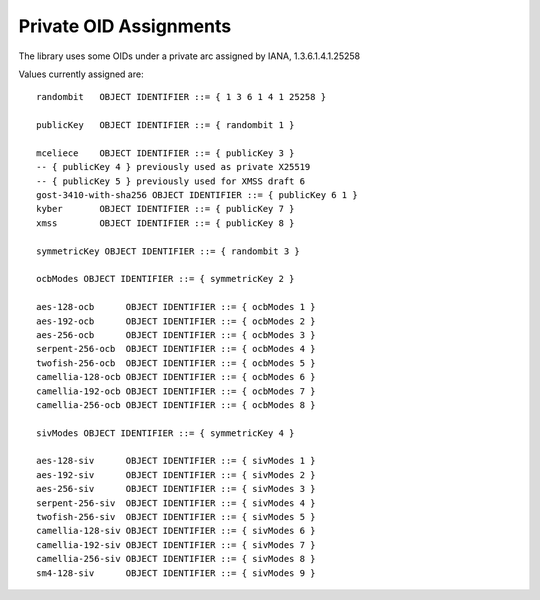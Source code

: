 Private OID Assignments
==========================

The library uses some OIDs under a private arc assigned by IANA,
1.3.6.1.4.1.25258

Values currently assigned are::

  randombit   OBJECT IDENTIFIER ::= { 1 3 6 1 4 1 25258 }

  publicKey   OBJECT IDENTIFIER ::= { randombit 1 }

  mceliece    OBJECT IDENTIFIER ::= { publicKey 3 }
  -- { publicKey 4 } previously used as private X25519
  -- { publicKey 5 } previously used for XMSS draft 6
  gost-3410-with-sha256 OBJECT IDENTIFIER ::= { publicKey 6 1 }
  kyber       OBJECT IDENTIFIER ::= { publicKey 7 }
  xmss        OBJECT IDENTIFIER ::= { publicKey 8 }

  symmetricKey OBJECT IDENTIFIER ::= { randombit 3 }

  ocbModes OBJECT IDENTIFIER ::= { symmetricKey 2 }

  aes-128-ocb      OBJECT IDENTIFIER ::= { ocbModes 1 }
  aes-192-ocb      OBJECT IDENTIFIER ::= { ocbModes 2 }
  aes-256-ocb      OBJECT IDENTIFIER ::= { ocbModes 3 }
  serpent-256-ocb  OBJECT IDENTIFIER ::= { ocbModes 4 }
  twofish-256-ocb  OBJECT IDENTIFIER ::= { ocbModes 5 }
  camellia-128-ocb OBJECT IDENTIFIER ::= { ocbModes 6 }
  camellia-192-ocb OBJECT IDENTIFIER ::= { ocbModes 7 }
  camellia-256-ocb OBJECT IDENTIFIER ::= { ocbModes 8 }

  sivModes OBJECT IDENTIFIER ::= { symmetricKey 4 }

  aes-128-siv      OBJECT IDENTIFIER ::= { sivModes 1 }
  aes-192-siv      OBJECT IDENTIFIER ::= { sivModes 2 }
  aes-256-siv      OBJECT IDENTIFIER ::= { sivModes 3 }
  serpent-256-siv  OBJECT IDENTIFIER ::= { sivModes 4 }
  twofish-256-siv  OBJECT IDENTIFIER ::= { sivModes 5 }
  camellia-128-siv OBJECT IDENTIFIER ::= { sivModes 6 }
  camellia-192-siv OBJECT IDENTIFIER ::= { sivModes 7 }
  camellia-256-siv OBJECT IDENTIFIER ::= { sivModes 8 }
  sm4-128-siv      OBJECT IDENTIFIER ::= { sivModes 9 }
